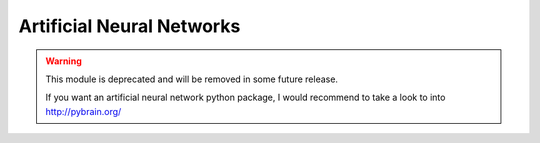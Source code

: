==========================
Artificial Neural Networks
==========================

.. warning:: This module is deprecated and will be removed in some
    future release.

    If you want an artificial neural network python package, I
    would recommend to take a look to into http://pybrain.org/
